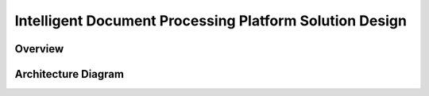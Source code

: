 Intelligent Document Processing Platform Solution Design
==============================================================================


Overview
------------------------------------------------------------------------------


Architecture Diagram
------------------------------------------------------------------------------
.. raw:: html
    :file: ./Intelligent-Document-Processing-Solution-Design.drawio.html
